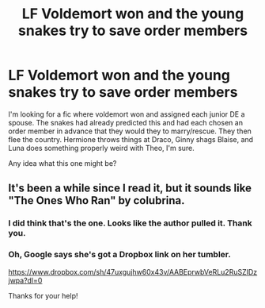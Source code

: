 #+TITLE: LF Voldemort won and the young snakes try to save order members

* LF Voldemort won and the young snakes try to save order members
:PROPERTIES:
:Author: bananajam1234
:Score: 3
:DateUnix: 1584145585.0
:DateShort: 2020-Mar-14
:FlairText: What's That Fic?
:END:
I'm looking for a fic where voldemort won and assigned each junior DE a spouse. The snakes had already predicted this and had each chosen an order member in advance that they would they to marry/rescue. They then flee the country. Hermione throws things at Draco, Ginny shags Blaise, and Luna does something properly weird with Theo, I'm sure.

Any idea what this one might be?


** It's been a while since I read it, but it sounds like "The Ones Who Ran" by colubrina.
:PROPERTIES:
:Author: solarityy
:Score: 2
:DateUnix: 1584212580.0
:DateShort: 2020-Mar-14
:END:

*** I did think that's the one. Looks like the author pulled it. Thank you.
:PROPERTIES:
:Author: bananajam1234
:Score: 1
:DateUnix: 1584234917.0
:DateShort: 2020-Mar-15
:END:


*** Oh, Google says she's got a Dropbox link on her tumbler.

[[https://www.dropbox.com/sh/47uxgujhw60x43v/AABEprwbVeRLu2RuSZIDzjwpa?dl=0]]

Thanks for your help!
:PROPERTIES:
:Author: bananajam1234
:Score: 1
:DateUnix: 1584235461.0
:DateShort: 2020-Mar-15
:END:
